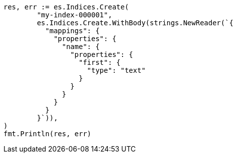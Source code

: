 // Generated from indices-put-mapping_a692b4c0ca7825c467880b346841f5a5_test.go
//
[source, go]
----
res, err := es.Indices.Create(
	"my-index-000001",
	es.Indices.Create.WithBody(strings.NewReader(`{
	  "mappings": {
	    "properties": {
	      "name": {
	        "properties": {
	          "first": {
	            "type": "text"
	          }
	        }
	      }
	    }
	  }
	}`)),
)
fmt.Println(res, err)
----
